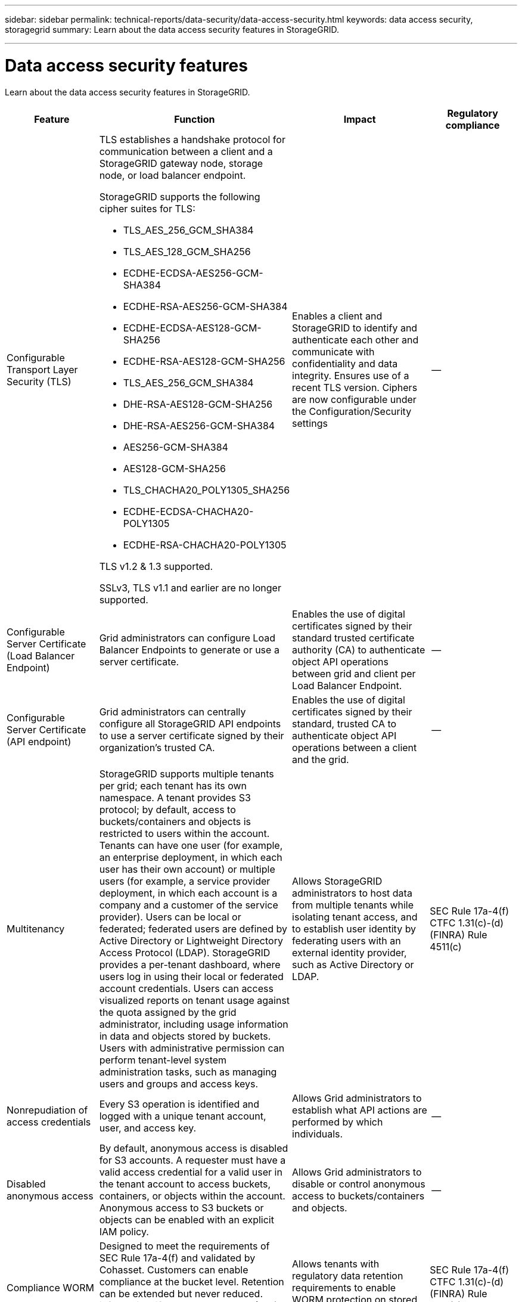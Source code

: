 ---
sidebar: sidebar
permalink: technical-reports/data-security/data-access-security.html
keywords: data access security, storagegrid
summary: Learn about the data access security features in StorageGRID.

---

= Data access security features
:hardbreaks:
:nofooter:
:icons: font
:linkattrs:
:imagesdir: /media/

[.lead]
Learn about the data access security features in StorageGRID.

[cols="20,30a,30,20"*,options="header"]
|===
|Feature
|Function
|Impact
|Regulatory compliance

|Configurable Transport Layer Security (TLS)
|TLS establishes a handshake protocol for communication between a client and a StorageGRID gateway node, storage node, or load balancer endpoint.

StorageGRID supports the following cipher suites for TLS:

* TLS_AES_256_GCM_SHA384
* TLS_AES_128_GCM_SHA256
* ECDHE-ECDSA-AES256-GCM-SHA384
* ECDHE-RSA-AES256-GCM-SHA384
* ECDHE-ECDSA-AES128-GCM-SHA256
* ECDHE-RSA-AES128-GCM-SHA256
* TLS_AES_256_GCM_SHA384
* DHE-RSA-AES128-GCM-SHA256
* DHE-RSA-AES256-GCM-SHA384
* AES256-GCM-SHA384
* AES128-GCM-SHA256
* TLS_CHACHA20_POLY1305_SHA256
* ECDHE-ECDSA-CHACHA20-POLY1305
* ECDHE-RSA-CHACHA20-POLY1305

TLS v1.2 & 1.3 supported.

SSLv3, TLS v1.1 and earlier are no longer supported.
|Enables a client and StorageGRID to identify and authenticate each other and communicate with confidentiality and data integrity. Ensures use of a recent TLS version. Ciphers are now configurable under the Configuration/Security settings
|--

|Configurable Server Certificate (Load Balancer Endpoint)
|Grid administrators can configure Load Balancer Endpoints to generate or use a server certificate.
|Enables the use of digital certificates signed by their standard trusted certificate authority (CA) to authenticate object API operations between grid and client per Load Balancer Endpoint.
|--

|Configurable Server Certificate (API endpoint)
|Grid administrators can centrally configure all StorageGRID API endpoints to use a server certificate signed by their organization’s trusted CA.
|Enables the use of digital certificates signed by their standard, trusted CA to authenticate object API operations between a client and the grid.
|--

|Multitenancy
|StorageGRID supports multiple tenants per grid; each tenant has its own namespace. A tenant provides S3 protocol; by default, access to buckets/containers and objects is restricted to users within the account. Tenants can have one user (for example, an enterprise deployment, in which each user has their own account) or multiple users (for example, a service provider deployment, in which each account is a company and a customer of the service provider). Users can be local or federated; federated users are defined by Active Directory or Lightweight Directory Access Protocol (LDAP). StorageGRID provides a per-tenant dashboard, where users log in using their local or federated account credentials. Users can access visualized reports on tenant usage against the quota assigned by the grid administrator, including usage information in data and objects stored by buckets. Users with administrative permission can perform tenant-level system administration tasks, such as managing users and groups and access keys.
|Allows StorageGRID administrators to host data from multiple tenants while isolating tenant access, and to establish user identity by federating users with an external identity provider, such as Active Directory or LDAP.
|SEC Rule 17a-4(f)
CTFC 1.31(c)-(d)
(FINRA) Rule 4511(c)

|Nonrepudiation of access credentials
|Every S3 operation is identified and logged with a unique tenant account, user, and access key.
|Allows Grid administrators to establish what API actions are performed by which individuals.
|--

|Disabled anonymous access
|By default, anonymous access is disabled for S3 accounts. A requester must have a valid access credential for a valid user in the tenant account to access buckets, containers, or objects within the account. Anonymous access to S3 buckets or objects can be enabled with an explicit IAM policy.
|Allows Grid administrators to disable or control anonymous access to buckets/containers and objects.
|--

|Compliance WORM
|Designed to meet the requirements of SEC Rule 17a-4(f) and validated by Cohasset. Customers can enable compliance at the bucket level. Retention can be extended but never reduced. information lifecycle management (ILM) rules enforce minimum data protection levels.
|Allows tenants with regulatory data retention requirements to enable WORM protection on stored objects and object metadata.
|SEC Rule 17a-4(f)
CTFC 1.31(c)-(d)
(FINRA) Rule 4511(c)

|WORM
|Grid administrators can enable grid-wide WORM by enabling the Disable Client Modify option, which prevents clients from overwriting or deleting objects or object metadata in all tenant accounts.

S3 Tenant admins can also enable WORM by tenant, bucket, or object prefix by specifying IAM policy, which includes the custom S3: PutOverwriteObject permission for object and metadata overwrite.
|Allows Grid administrators and tenant admins to control WORM protection on stored objects and object metadata.
|SEC Rule 17a-4(f)
CTFC 1.31(c)-(d)
(FINRA) Rule 4511(c)

|KMS host server encryption key management
|Grid administrators can configure one or more external key management servers (KMS) in the Grid Manager to provide encryption keys to StorageGRID services and storage appliances. Each KMS host server or KMS host server cluster uses the Key Management Interoperability Protocol (KMIP) to provide an encryption key to the appliance nodes at the associated StorageGRID site.
|Data-at-rest encryption is achieved. After the appliance volumes are encrypted, you cannot access any data on the appliance unless the node can communicate with the KMS host server.
|SEC Rule 17a-4(f)
CTFC 1.31(c)-(d)
(FINRA) Rule 4511(c)

|Automated failover
|StorageGRID provides built-in redundancy and automated failover. Access to tenant accounts, buckets, and objects can continue even if there are multiple failures, from disks or nodes to entire sites. StorageGRID is resource-aware and automatically redirects requests to available nodes and data locations. StorageGRID sites can even operate in islanded mode; if a WAN outage disconnects a site from the rest of the system, reads and writes can continue with local resources, and replication resumes automatically when the WAN is restored.
|Enables Grid administrators to address uptime, SLA, and other contractual obligations and to implement business continuity plans.
|--

4+a|*S3-specific data access security features*

|AWS Signature Version 2 and Version 4
|Signing API requests provides authentication for S3 API operations. Amazon supports two versions of Signature Version 2 and Version 4. The signing process verifies the identity of the requester, protects data in transit, and protects against potential replay attacks.
|Aligns with AWS recommendation for Signature Version 4 and enables backward compatibility with older applications with Signature Version 2.
|--

|S3 Object Lock
|The S3 Object Lock feature in StorageGRID is an object-protection solution that is equivalent to S3 Object Lock in Amazon S3.
|Allows tenants to create buckets with S3 Object Lock enabled to comply with regulations that require certain objects to be retained for a fixed amount of time or indefinitely.
|SEC Rule 17a-4(f)
CTFC 1.31(c)-(d)
(FINRA) Rule 4511(c)

|Secured storage of S3 credentials
|S3 access keys are stored in a format that is protected by a password hashing function (SHA-2).
|Enables secure storage of access keys by a combination of key length (a 10^31^ randomly generated number) and a password hashing algorithm.
|--

|Time-bound S3 access keys
|When creating an S3 access key for a user, customers can set an expiration date and time on the access key.
|Gives Grid administrators the option to provision temporary S3 access keys.
|--

|Multiple access keys per user account
|StorageGRID enables multiple access keys to be created and simultaneously active for a user account. Because each API action is logged with a tenant user account and access key, nonrepudiation is preserved despite multiple keys being active.
|Enables clients to non-disruptively rotate access keys and allows each client to have its own key, discouraging key sharing across clients.
|--

|S3 IAM access policy
|StorageGRID supports S3 IAM policies, enabling Grid administrators to specify granular access control by tenant, bucket, or object prefix. StorageGRID also supports IAM policy conditions and variables, allowing more dynamic access control policies.
|Allows Grid administrators to specify access control by user groups for the whole tenant; also enables tenant users to specify access control for their own buckets and objects.
|--

|Server-side encryption with StorageGRID-managed keys (SSE)
|StorageGRID supports SSE, allowing multitenant protection of data at rest with encryption keys managed by StorageGRID.
|Enables tenants to encrypt objects.

Encryption key is required to write and retrieve these objects.
|SEC Rule 17a-4(f)
CTFC 1.31(c)-(d)
(FINRA) Rule 4511(c)

|Server-side encryption with customer-provided encryption keys (SSE-C)
|StorageGRID supports SSE-C, enabling multitenant protection of data at rest with encryption keys managed by the client.

Although StorageGRID manages all object encryption and decryption operations, with SSE-C, the client must manage the encryption keys themselves.
|Enables clients to encrypt objects with keys they control.

Encryption key is required to write and retrieve these objects.
|SEC Rule 17a-4(f)
CTFC 1.31(c)-(d)
(FINRA) Rule 4511(c)

|===



